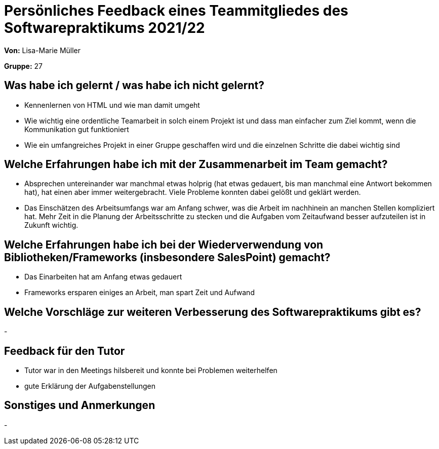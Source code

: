 = Persönliches Feedback eines Teammitgliedes des Softwarepraktikums 2021/22
// Auch wenn der Bogen nicht anonymisiert ist, dürfen Sie gern Ihre Meinung offen kundtun.
// Sowohl positive als auch negative Anmerkungen werden gern gesehen und zur stetigen Verbesserung genutzt.
// Versuchen Sie in dieser Auswertung also stets sowohl Positives wie auch Negatives zu erwähnen.

**Von:** Lisa-Marie Müller

**Gruppe:** 27

== Was habe ich gelernt / was habe ich nicht gelernt?
* Kennenlernen von HTML und wie man damit umgeht 
* Wie wichtig eine ordentliche Teamarbeit in solch einem Projekt ist und dass man einfacher zum Ziel kommt, wenn die Kommunikation gut funktioniert
* Wie ein umfangreiches Projekt in einer Gruppe geschaffen wird und die einzelnen Schritte die dabei wichtig sind


== Welche Erfahrungen habe ich mit der Zusammenarbeit im Team gemacht?
* Absprechen untereinander war manchmal etwas holprig (hat etwas gedauert, bis man manchmal eine Antwort bekommen hat), hat einen aber immer weitergebracht. Viele Probleme konnten dabei gelößt und geklärt werden.
* Das Einschätzen des Arbeitsumfangs war am Anfang schwer, was die Arbeit im nachhinein an manchen Stellen kompliziert hat. Mehr Zeit in die Planung der Arbeitsschritte zu stecken und die Aufgaben vom Zeitaufwand besser aufzuteilen ist in Zukunft wichtig.


== Welche Erfahrungen habe ich bei der Wiederverwendung von Bibliotheken/Frameworks (insbesondere SalesPoint) gemacht?
* Das Einarbeiten hat am Anfang etwas gedauert
* Frameworks ersparen einiges an Arbeit, man spart Zeit und Aufwand


== Welche Vorschläge zur weiteren Verbesserung des Softwarepraktikums gibt es?
-

== Feedback für den Tutor
* Tutor war in den Meetings hilsbereit und konnte bei Problemen weiterhelfen
* gute Erklärung der Aufgabenstellungen

== Sonstiges und Anmerkungen
-
